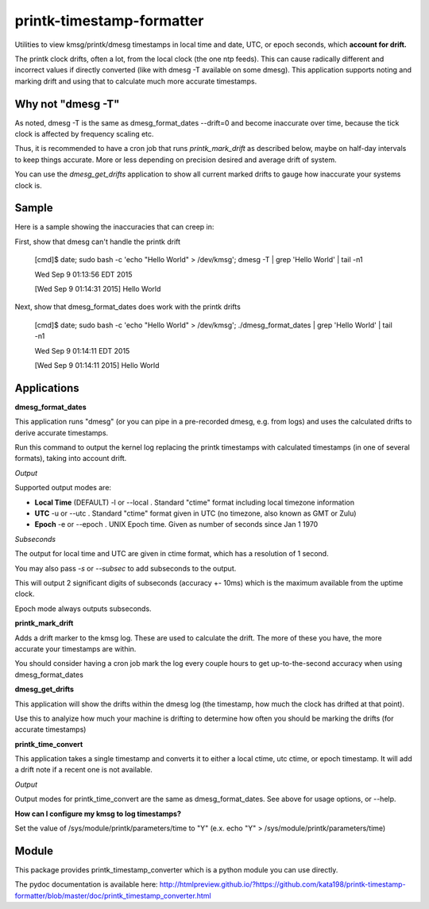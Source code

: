 printk-timestamp-formatter
==========================

Utilities to view kmsg/printk/dmesg timestamps in local time and date, UTC, or epoch seconds, which **account for drift.**

The printk clock drifts, often a lot, from the local clock (the one ntp feeds). This can cause radically different and incorrect values if directly converted (like with dmesg -T available on some dmesg). This application supports noting and marking drift and using that to calculate much more accurate timestamps.


Why not "dmesg -T"
------------------

As noted, dmesg -T is the same as dmesg\_format\_dates --drift=0  and become inaccurate over time, because the tick clock is affected by frequency scaling etc.

Thus, it is recommended to have a cron job that runs *printk\_mark\_drift* as described below, maybe on half-day intervals to keep things accurate. More or less depending on precision desired and average drift of system.

You can use the *dmesg\_get\_drifts* application to show all current marked drifts to gauge how inaccurate your systems clock is.


Sample
------

Here is a sample showing the inaccuracies that can creep in:

First, show that dmesg can't handle the printk drift

	[cmd]$ date; sudo bash \-c 'echo "Hello World" > /dev/kmsg'; dmesg \-T | grep 'Hello World' | tail \-n1

	Wed Sep  9 01:13:56 EDT 2015

	[Wed Sep  9 01:14:31 2015] Hello World

Next, show that dmesg\_format\_dates does work with the printk drifts

	[cmd]$ date; sudo bash \-c 'echo "Hello World" > /dev/kmsg'; ./dmesg\_format\_dates | grep 'Hello World' | tail \-n1

	Wed Sep  9 01:14:11 EDT 2015

	[Wed Sep  9 01:14:11 2015] Hello World


Applications
------------


**dmesg\_format\_dates**

This application runs "dmesg" (or you can pipe in a pre-recorded dmesg, e.g. from logs) and uses the calculated drifts to derive accurate timestamps.


Run this command to output the kernel log replacing the printk timestamps with calculated timestamps (in one of several formats), taking into account drift.


*Output*

Supported output modes are:


* **Local Time** (DEFAULT) \-l or \-\-local . Standard "ctime" format including local timezone information

* **UTC** \-u or \-\-utc . Standard "ctime" format given in UTC (no timezone, also known as GMT or Zulu)

* **Epoch** \-e or \-\-epoch . UNIX Epoch time. Given as number of seconds since Jan 1 1970


*Subseconds*

The output for local time and UTC are given in ctime format, which has a resolution of 1 second.

You may also pass *\-s* or *\-\-subsec* to add subseconds to the output.

This will output 2 significant digits of subseconds (accuracy +- 10ms) which is the maximum available from the uptime clock.

Epoch mode always outputs subseconds.


**printk\_mark\_drift**

Adds a drift marker to the kmsg log. These are used to calculate the drift. The more of these you have, the more accurate your timestamps are within.

You should consider having a cron job mark the log every couple hours to get up-to-the-second accuracy when using dmesg\_format\_dates


**dmesg\_get\_drifts**

This application will show the drifts within the dmesg log (the timestamp, how much the clock has drifted at that point).

Use this to analyize how much your machine is drifting to determine how often you should be marking the drifts (for accurate timestamps)


**printk\_time\_convert**

This application takes a single timestamp and converts it to either a local ctime, utc ctime, or epoch timestamp. It will add a drift note if a recent one is not available.


*Output*

Output modes for printk\_time\_convert are the same as dmesg\_format\_dates. See above for usage options, or \-\-help.


**How can I configure my kmsg to log timestamps?**

Set the value of /sys/module/printk/parameters/time to "Y" (e.x. echo "Y" > /sys/module/printk/parameters/time)



Module
------

This package provides printk\_timestamp\_converter which is a python module you can use directly.

The pydoc documentation is available here: http://htmlpreview.github.io/?https://github.com/kata198/printk-timestamp-formatter/blob/master/doc/printk_timestamp_converter.html 



